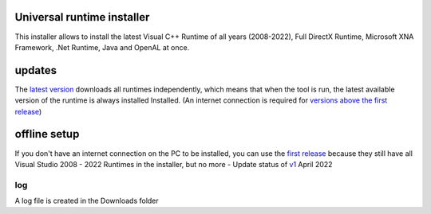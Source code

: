 .. image:: https://img.shields.io/badge/-Download-brightgreen
   :alt: Download
   :target: https://github.com/Manily04/Universal-runtime-installer-EN/releases/latest

.. image:: https://img.shields.io/github/downloads/Manily04/Universal-runtime-installer-EN/total?label=Downloads
   :alt: Total Downloads

Universal runtime installer
===============================
This installer allows to install the latest Visual C++ Runtime of all years (2008-2022), Full DirectX Runtime, Microsoft XNA Framework, .Net Runtime, Java and OpenAL at once.

updates
===============================
The `latest version <Universal-runtime-installer-EN/releases/latest>`_ downloads all runtimes independently, which means that when the tool is run, the latest available version of the runtime is always installed Installed. (An internet connection is required for `versions above the first release <https://github.com/Manily04/Universal-runtime-installer-EN/releases/tag/v1>`_)

offline setup
===============================
If you don't have an internet connection on the PC to be installed, you can use the `first release <https://github.com/Manily04/Universal-runtime-installer-EN/releases/tag/v1>`__ because they still have all Visual Studio 2008 - 2022 Runtimes in the installer, but no more - Update status of `v1 <https://github.com/Manily04/Universal-runtime-installer-EN/releases/tag/v1>`_ April 2022

log
---------
A log file is created in the Downloads folder
